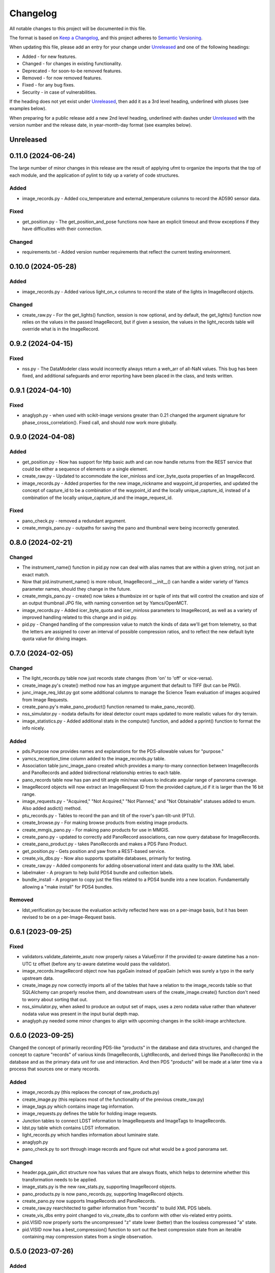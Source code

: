 =========
Changelog
=========

All notable changes to this project will be documented in this file.

The format is based on `Keep a Changelog <https://keepachangelog.com/en/1.0.0/>`_,
and this project adheres to `Semantic Versioning <https://semver.org/spec/v2.0.0.html>`_.

When updating this file, please add an entry for your change under
Unreleased_ and one of the following headings:

- Added - for new features.
- Changed - for changes in existing functionality.
- Deprecated - for soon-to-be removed features.
- Removed - for now removed features.
- Fixed - for any bug fixes.
- Security - in case of vulnerabilities.

If the heading does not yet exist under Unreleased_, then add it
as a 3rd level heading, underlined with pluses (see examples below).

When preparing for a public release add a new 2nd level heading,
underlined with dashes under Unreleased_ with the version number
and the release date, in year-month-day format (see examples below).


Unreleased
----------


0.11.0 (2024-06-24)
-------------------
The large number of minor changes in this release are the result of applying ufmt
to organize the imports that the top of each module, and the application of pylint
to tidy up a variety of code structures.

Added
^^^^^
- image_records.py - Added ccu_temperature and external_temperature columns to record the
  AD590 sensor data.

Fixed
^^^^^
- get_position.py - The get_position_and_pose functions now have an explicit timeout
  and throw exceptions if they have difficulties with their connection.

Changed
^^^^^^^
- requirements.txt - Added version number requirements that reflect the current testing
  environment.


0.10.0 (2024-05-28)
-------------------

Added
^^^^^
- image_records.py - Added various light_on_x columns to record the state of the
  lights in ImageRecord objects.

Changed
^^^^^^^
- create_raw.py - For the get_lights() function, session is now optional, and by default,
  the get_lights() function now relies on the values in the passed ImageRecord, but if
  given a session, the values in the light_records table will override what is in the
  ImageRecord.

0.9.2 (2024-04-15)
------------------

Fixed
^^^^^
- nss.py - The DataModeler class would incorrectly always return a weh_arr of all-NaN
  values.  This bug has been fixed, and additional safeguards and error reporting have
  been placed in the class, and tests written.

0.9.1 (2024-04-10)
------------------

Fixed
^^^^^
- anaglyph.py - when used with scikit-image versions greater than 0.21 changed the
  argument signature for phase_cross_correlation().  Fixed call, and should now
  work more globally.

0.9.0 (2024-04-08)
------------------

Added
^^^^^
- get_position.py - Now has support for http basic auth and can now handle returns
  from the REST service that could be either a sequence of elements or a single
  element.
- create_raw.py - Updated to accommodate the icer_minloss and icer_byte_quota properties
  of an ImageRecord.
- image_records.py - Added properties for the new image_nickname and waypoint_id
  properties, and updated the concept of capture_id to be a combination of the
  waypoint_id and the locally unique_capture_id, instead of a combination of the
  locally unique_capture_id and the image_request_id.

Fixed
^^^^^
- pano_check.py - removed a redundant argument.
- create_mmgis_pano.py - outpaths for saving the pano and thumbnail were being
  incorrectly generated.


0.8.0 (2024-02-21)
------------------

Changed
^^^^^^^
- The instrument_name() function in pid.py now can deal with alias names that are
  within a given string, not just an exact match.
- Now that pid.instrument_name() is more robust, ImageRecord.__init__() can handle a
  wider variety of Yamcs parameter names, should they change in the future.
- create_mmgis_pano.py - create() now takes a thumbsize int or tuple of ints that
  will control the creation and size of an output thumbnail JPG file, with naming
  convention set by Yamcs/OpenMCT.
- image_records.py - Added icer_byte_quota and icer_minloss parameters to ImageRecord,
  as well as a variety of improved handling related to this change and in pid.py.
- pid.py - Changed handling of the compression value to match the kinds of data we'll
  get from telemetry, so that the letters are assigned to cover an interval of possible
  compression ratios, and to reflect the new default byte quota value for driving
  images.

0.7.0 (2024-02-05)
------------------

Changed
^^^^^^^
- The light_records.py table now just records state changes (from 'on' to 'off' or
  vice-versa).
- create_image.py's create() method now has an imgtype argument that default to TIFF
  (but can be PNG).
- junc_image_req_ldst.py got some additional columns to manage the Science Team
  evaluation of images acquired from Image Requests.
- create_pano.py's make_pano_product() function renamed to make_pano_record().
- nss_simulator.py - nodata defaults for ideal detector count maps updated to more
  realistic values for dry terrain.
- image_statistics.py - Added additional stats in the compute() function, and added
  a pprint() function to format the info nicely.

Added
^^^^^
- pds.Purpose now provides names and explanations for the PDS-allowable values
  for "purpose."
- yamcs_reception_time column added to the image_records.py table.
- Association table junc_image_pano created which provides a many-to-many
  connection between ImageRecords and PanoRecords and added bidirectional
  relationship entries to each table.
- pano_records table now has pan and tilt angle min/max values to indicate
  angular range of panorama coverage.
- ImageRecord objects will now extract an ImageRequest ID from the provided capture_id
  if it is larger than the 16 bit range.
- image_requests.py - "Acquired," "Not Acquired," "Not Planned," and "Not Obtainable"
  statuses added to enum.  Also added asdict() method.
- ptu_records.py - Tables to record the pan and tilt of the rover's pan-tilt-unit (PTU).
- create_browse.py - For making browse products from existing image products.
- create_mmgis_pano.py - For making pano products for use in MMGIS.
- create_pano.py - updated to correctly add PanoRecord associations, can now query
  database for ImageRecords.
- create_pano_product.py - takes PanoRecords and makes a PDS Pano Product.
- get_position.py - Gets position and yaw from a REST-based service.
- create_vis_dbs.py - Now also supports spatialite databases, primarily for testing.
- create_raw.py - Added components for adding observational intent and data quality
  to the XML label.
- labelmaker - A program to help build PDS4 bundle and collection labels.
- bundle_install - A program to copy just the files related to a PDS4 bundle into a
  new location.  Fundamentally allowing a "make install" for PDS4 bundles.

Removed
^^^^^^^
- ldst_verification.py because the evaluation activity reflected here was on a per-image
  basis, but it has been revised to be on a per-Image-Request basis.


0.6.1 (2023-09-25)
------------------

Fixed
^^^^^
- validators.validate_dateimte_asutc now properly raises a ValueError if the provided
  tz-aware datetime has a non-UTC tz offset (before any tz-aware datetime would pass
  the validator).
- image_records.ImageRecord object now has pgaGain instead of ppaGain (which was surely
  a typo in the early upstream data.
- create_image.py now correctly imports all of the tables that have a relation to the
  image_records table so that SQLAlchemy can properly resolve them, and downstream
  users of the create_image.create() function don't need to worry about sorting that
  out.
- nss_simulator.py, when asked to produce an output set of maps, uses a zero nodata value
  rather than whatever nodata value was present in the input burial depth map.
- anaglyph.py needed some minor changes to align with upcoming changes in the
  scikit-image architecture.


0.6.0 (2023-09-25)
------------------

Changed the concept of primarily recording PDS-like "products" in the database and data
structures, and changed the concept to capture "records" of various kinds (ImageRecords,
LightRecords, and derived things like PanoRecords) in the database and as the primary
data unit for use and interaction.  And then PDS "products" will be made at a later
time via a process that sources one or many records.

Added
^^^^^
- image_records.py (this replaces the concept of raw_products.py)
- create_image.py (this replaces most of the functionality of the previous
  create_raw.py)
- image_tags.py which contains image tag information.
- image_requests.py defines the table for holding image requests.
- Junction tables to connect LDST information to ImageRequests and ImageTags
  to ImageRecords.
- ldst.py table which contains LDST information.
- light_records.py which handles information about luminaire state.
- anaglyph.py
- pano_check.py to sort through image records and figure out what would be a good
  panorama set.

Changed
^^^^^^^
- header.pga_gain_dict structure now has values that are always floats, which helps
  to determine whether this transformation needs to be applied.
- image_stats.py is the new raw_stats.py, supporting ImageRecord objects.
- pano_products.py is now pano_records.py, supporting ImageRecord objects.
- create_pano.py now supports ImageRecords and PanoRecords.
- create_raw.py rearchitected to gather information from "records" to build XML PDS
  labels.
- create_vis_dbs entry point changed to vis_create_dbs to conform with other vis-related
  entry points.
- pid.VISID now properly sorts the uncompressed "z" state lower (better) than the
  lossless compressed "a" state.
- pid.VISID now has a best_compression() function to sort out the best compression state
  from an iterable containing may compression states from a single observation.


0.5.0 (2023-07-26)
------------------

Added
^^^^^
- PanoID class added to pds.pid
- pano_products and create_pano added, still very preliminary, mostly just mock-ups.
- colorforge program for managing colormaps.
- mypy is now in the development dependencies to support type checking.
- lint/mypy target added to Makefile.
- tri2gpkg now has a --remove_facets option to remove facets with a particular value.


Changed
^^^^^^^
- Explicit in documentation about developing in Python 3.8 (although earlier versions
  should still be supported).
- Many changes to improve type checking.
- Added numeric instrument aliases and checking for them.
- Added information for procesingInfo and outputMask from Yamcs.
- Upgrade to SQLAlchemy >=2.
- Moved definition of Base class up to vis.db.
- heatmaps.py will now accept value data lists or arrays with np.nan or None values
  which will be appropriate ignored in the density heatmap calculation.


Fixed
^^^^^
- tri2gpkg - if the provided polygons have zero area, issue an error rather than
  making a confusing GeoPackage file.



0.4.0 (2023-03-01)
------------------

Added
^^^^^
- carto.bounds module added to unify functionality for both heatmaps and dotmaps.
- carto.dotmap module for creating simple heatmap-like visualizations from 2d scalar data.
- Makefile now has a "lint/twine" option to hopefully help me remember to test that.
- VIS image_statistics.py and raw_stats.py modules.
- A variety of unit tests.
- mypy configuration arguments.

Changed
^^^^^^^
- Updated templates and modules for PDS information model 21.
- Flattened test directory structure.
- tri2gpkg -v is no longer an alias for --value-names, as it now determines verbosity
  since logging has been added.
- GitHub workflows have been re-arranged.  Black and flake8 are now run under the "Lint"
  action, and the flake8 tests are removed from the Python testing matrix.

Removed
^^^^^^^
- The pinned versions requirements_dev.txt

Fixed
^^^^^
- CHANGELOG.rst had an unescaped underbar which caused trouble with twine upload.
- setup.cfg arrangement in install_requires passed local testing, but not GitHub testing,
  have now fixed.
- heatmap's generate_density_heatmap() function now properly returns values of zero
  in the returned out_count numpy array when there are no counts in those grid cells
  instead of the provided nodata value.
- raw-template.xml can only have one Image_Filter object.
- tri2gpkg now works correctly if --keep_z is specified
- tri2gpkg now uses the correct srs if a pre-defined site is selected.


0.3.0 (2022-11-15)
------------------

Added
^^^^^
- pds.datetime.fromisozformat() function.
- pds.pid.VISID.compression_class() function.
- pds.xml.py added, very minimal, functionality may be moved.
- vis.db.raw_products.RawProduct.from_xml() function.
- vis.db.raw_products.RawProduct.asdict() function.
- vis.pds.create_raw.check_bit_depth() function.
- vis.db.create_vis_dbs convenience program to add empty tables to database.

Changed
^^^^^^^
- Updated templates and modules for PDS information model 18.
- vis.db.raw_products.RawProduct has some improved error-checking in __init__() and
  validate_datetime_asutc().
- vis.db.raw_products.RawProduct product_id column is now unique in database.
- vis.db.raw_products.RawProduct md5_checksum changed to file_md4_checksum to
  clearly associate it with the other properties that begin with "file\_".
- vis.pds.create_raw.tiff_info() no longer raises an error if a bit depth other than 16
  is provided.
- vis.pds.create_raw now creates .JSON output files by default instead of XML PDS4
  labels, but XML files can still be made.
- carto.heatmap.write_geotiff_rasterio now supports compressed output and defaults to "deflate"


Fixed
^^^^^
- carto.tri2gpkg.replace_with() now correctly returns a float value in all circumstances.
- pds.pid.VIPERID.datetime() now properly returns datetimes with a UTC timezone.
- vis.db.raw_products.RawProduct.label_dict() now correctly sets sample_bits and
  sample_bit_mask if the image is a SLoG image.
- Added __init__.py files to all modules (some modules did not get incorporated into the
  PyPI package because they did not have __init__.py files.
- The setup.cfg now properly includes requirements that vipersci needs.

Removed
^^^^^^^
- Many modules still had if __name__ == "__main__" constructs from early development
  which are now not needed with the entry points in setup.cfg.


0.2.0 (2022-11-07)
------------------

Added
^^^^^
- Data Simulators for NSS, NIRVSS, and MSolo
- Lots of material to enaable PDS archiving of VIS data.
- Added GitHub workflow to perform Black format checking

Changed
^^^^^^^
- Many updates to heatmap.py
- Applied Black formatting to all code in the repo.
- Modified Python testing workflow to actually work.


0.1.0 (2022-10-05)
------------------
Initial release.
